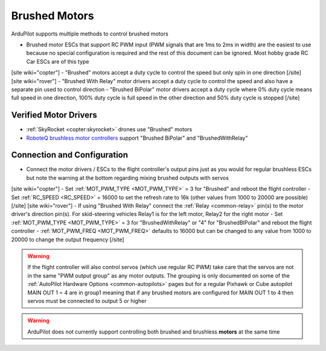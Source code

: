 .. _common-brushed-motors:

==============
Brushed Motors
==============

ArduPilot supports multiple methods to control brushed motors

- Brushed motor ESCs that support RC PWM input (PWM signals that are 1ms to 2ms in width) are the easiest to use because no special configuration is required and the rest of this document can be ignored.  Most hobby grade RC Car ESCs are of this type
[site wiki="copter"]
- "Brushed" motors accept a duty cycle to control the speed but only spin in one direction
[/site]
[site wiki="rover"]
- "Brushed With Relay" motor drivers accept a duty cycle to control the speed and also have a separate pin used to control direction
- "Brushed BiPolar" motor drivers accept a duty cycle where 0% duty cycle means full speed in one direction, 100% duty cycle is full speed in the other direction and 50% duty cycle is stopped
[/site]

Verified Motor Drivers
----------------------

- :ref:`SkyRocket <copter:skyrocket>` drones use "Brushed" motors
- `RoboteQ brushless motor controllers <https://www.roboteq.com/index.php/roboteq-products-and-services/brushless-dc-motor-controllers>`__ support "Brushed BiPolar" and "BrushedWithRelay"

Connection and Configuration
----------------------------

- Connect the motor drivers / ESCs to the flight controller's output pins just as you would for regular brushless ESCs but note the warning at the bottom regarding mixing brushed outputs with servos

[site wiki="copter"]
- Set :ref:`MOT_PWM_TYPE <MOT_PWM_TYPE>` = 3 for "Brushed" and reboot the flight controller
- Set :ref:`RC_SPEED <RC_SPEED>` = 16000 to set the refresh rate to 16k (other values from 1000 to 20000 are possible)
[/site]
[site wiki="rover"]
- If using "Brushed With Relay" connect the :ref:`Relay <common-relay>` pin(s) to the motor driver's direction pin(s).  For skid-steering vehicles Relay1 is for the left motor, Relay2 for the right motor
- Set :ref:`MOT_PWM_TYPE <MOT_PWM_TYPE>` = 3 for "BrushedWithRelay" or "4" for "BrushedBIPolar" and reboot the flight controller
- :ref:`MOT_PWM_FREQ <MOT_PWM_FREQ>` defaults to 16000 but can be changed to any value from 1000 to 20000 to change the output frequency
[/site]

.. warning::

    If the flight controller will also control servos (which use regular RC PWM) take care that the servos are not in the same "PWM output group" as any motor outputs.  The grouping is only documented on some of the :ref:`AutoPilot Hardware Options <common-autopilots>` pages but for a regular Pixhawk or Cube autopilot MAIN OUT 1 ~ 4 are in group1 meaning that if any brushed motors are configured for MAIN OUT 1 to 4 then servos must be connected to output 5 or higher

.. warning::

    ArduPilot does not currently support controlling both brushed and brushless **motors** at the same time
